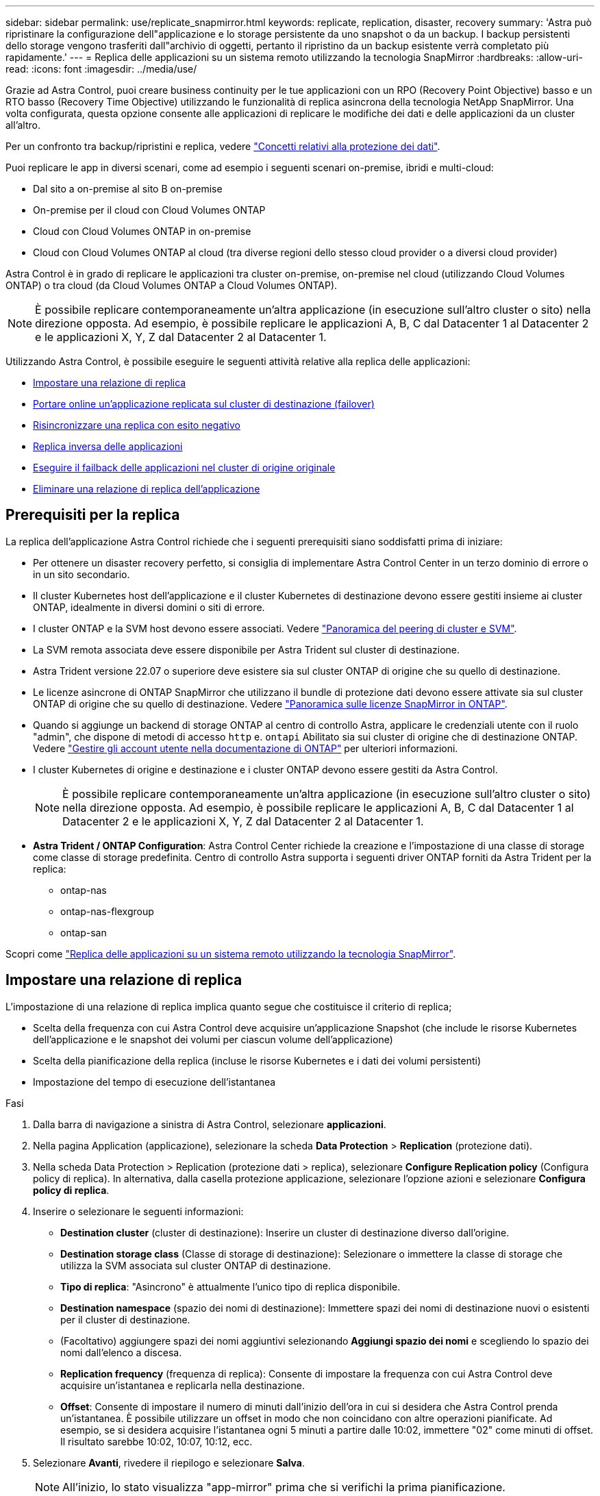 ---
sidebar: sidebar 
permalink: use/replicate_snapmirror.html 
keywords: replicate, replication, disaster, recovery 
summary: 'Astra può ripristinare la configurazione dell"applicazione e lo storage persistente da uno snapshot o da un backup. I backup persistenti dello storage vengono trasferiti dall"archivio di oggetti, pertanto il ripristino da un backup esistente verrà completato più rapidamente.' 
---
= Replica delle applicazioni su un sistema remoto utilizzando la tecnologia SnapMirror
:hardbreaks:
:allow-uri-read: 
:icons: font
:imagesdir: ../media/use/


[role="lead"]
Grazie ad Astra Control, puoi creare business continuity per le tue applicazioni con un RPO (Recovery Point Objective) basso e un RTO basso (Recovery Time Objective) utilizzando le funzionalità di replica asincrona della tecnologia NetApp SnapMirror. Una volta configurata, questa opzione consente alle applicazioni di replicare le modifiche dei dati e delle applicazioni da un cluster all'altro.

Per un confronto tra backup/ripristini e replica, vedere link:../concepts/data-protection.html["Concetti relativi alla protezione dei dati"].

Puoi replicare le app in diversi scenari, come ad esempio i seguenti scenari on-premise, ibridi e multi-cloud:

* Dal sito a on-premise al sito B on-premise
* On-premise per il cloud con Cloud Volumes ONTAP
* Cloud con Cloud Volumes ONTAP in on-premise
* Cloud con Cloud Volumes ONTAP al cloud (tra diverse regioni dello stesso cloud provider o a diversi cloud provider)


Astra Control è in grado di replicare le applicazioni tra cluster on-premise, on-premise nel cloud (utilizzando Cloud Volumes ONTAP) o tra cloud (da Cloud Volumes ONTAP a Cloud Volumes ONTAP).


NOTE: È possibile replicare contemporaneamente un'altra applicazione (in esecuzione sull'altro cluster o sito) nella direzione opposta. Ad esempio, è possibile replicare le applicazioni A, B, C dal Datacenter 1 al Datacenter 2 e le applicazioni X, Y, Z dal Datacenter 2 al Datacenter 1.

Utilizzando Astra Control, è possibile eseguire le seguenti attività relative alla replica delle applicazioni:

* <<Impostare una relazione di replica>>
* <<Portare online un'applicazione replicata sul cluster di destinazione (failover)>>
* <<Risincronizzare una replica con esito negativo>>
* <<Replica inversa delle applicazioni>>
* <<Eseguire il failback delle applicazioni nel cluster di origine originale>>
* <<Eliminare una relazione di replica dell'applicazione>>




== Prerequisiti per la replica

La replica dell'applicazione Astra Control richiede che i seguenti prerequisiti siano soddisfatti prima di iniziare:

* Per ottenere un disaster recovery perfetto, si consiglia di implementare Astra Control Center in un terzo dominio di errore o in un sito secondario.
* Il cluster Kubernetes host dell'applicazione e il cluster Kubernetes di destinazione devono essere gestiti insieme ai cluster ONTAP, idealmente in diversi domini o siti di errore.
* I cluster ONTAP e la SVM host devono essere associati. Vedere https://docs.netapp.com/us-en/ontap-sm-classic/peering/index.html["Panoramica del peering di cluster e SVM"^].
* La SVM remota associata deve essere disponibile per Astra Trident sul cluster di destinazione.
* Astra Trident versione 22.07 o superiore deve esistere sia sul cluster ONTAP di origine che su quello di destinazione.
* Le licenze asincrone di ONTAP SnapMirror che utilizzano il bundle di protezione dati devono essere attivate sia sul cluster ONTAP di origine che su quello di destinazione. Vedere https://docs.netapp.com/us-en/ontap/data-protection/snapmirror-licensing-concept.html["Panoramica sulle licenze SnapMirror in ONTAP"^].
* Quando si aggiunge un backend di storage ONTAP al centro di controllo Astra, applicare le credenziali utente con il ruolo "admin", che dispone di metodi di accesso `http` e. `ontapi` Abilitato sia sui cluster di origine che di destinazione ONTAP. Vedere https://docs.netapp.com/us-en/ontap-sm-classic/online-help-96-97/concept_cluster_user_accounts.html#users-list["Gestire gli account utente nella documentazione di ONTAP"^] per ulteriori informazioni.
* I cluster Kubernetes di origine e destinazione e i cluster ONTAP devono essere gestiti da Astra Control.
+

NOTE: È possibile replicare contemporaneamente un'altra applicazione (in esecuzione sull'altro cluster o sito) nella direzione opposta. Ad esempio, è possibile replicare le applicazioni A, B, C dal Datacenter 1 al Datacenter 2 e le applicazioni X, Y, Z dal Datacenter 2 al Datacenter 1.

* *Astra Trident / ONTAP Configuration*: Astra Control Center richiede la creazione e l'impostazione di una classe di storage come classe di storage predefinita. Centro di controllo Astra supporta i seguenti driver ONTAP forniti da Astra Trident per la replica:
+
** ontap-nas
** ontap-nas-flexgroup
** ontap-san




Scopri come link:../use/replicate_snapmirror.html["Replica delle applicazioni su un sistema remoto utilizzando la tecnologia SnapMirror"^].



== Impostare una relazione di replica

L'impostazione di una relazione di replica implica quanto segue che costituisce il criterio di replica;

* Scelta della frequenza con cui Astra Control deve acquisire un'applicazione Snapshot (che include le risorse Kubernetes dell'applicazione e le snapshot dei volumi per ciascun volume dell'applicazione)
* Scelta della pianificazione della replica (incluse le risorse Kubernetes e i dati dei volumi persistenti)
* Impostazione del tempo di esecuzione dell'istantanea


.Fasi
. Dalla barra di navigazione a sinistra di Astra Control, selezionare *applicazioni*.
. Nella pagina Application (applicazione), selezionare la scheda *Data Protection* > *Replication* (protezione dati).
. Nella scheda Data Protection > Replication (protezione dati > replica), selezionare *Configure Replication policy* (Configura policy di replica). In alternativa, dalla casella protezione applicazione, selezionare l'opzione azioni e selezionare *Configura policy di replica*.
. Inserire o selezionare le seguenti informazioni:
+
** *Destination cluster* (cluster di destinazione): Inserire un cluster di destinazione diverso dall'origine.
** *Destination storage class* (Classe di storage di destinazione): Selezionare o immettere la classe di storage che utilizza la SVM associata sul cluster ONTAP di destinazione.
** *Tipo di replica*: "Asincrono" è attualmente l'unico tipo di replica disponibile. 
** *Destination namespace* (spazio dei nomi di destinazione): Immettere spazi dei nomi di destinazione nuovi o esistenti per il cluster di destinazione.
** (Facoltativo) aggiungere spazi dei nomi aggiuntivi selezionando *Aggiungi spazio dei nomi* e scegliendo lo spazio dei nomi dall'elenco a discesa.
** *Replication frequency* (frequenza di replica): Consente di impostare la frequenza con cui Astra Control deve acquisire un'istantanea e replicarla nella destinazione.
** *Offset*: Consente di impostare il numero di minuti dall'inizio dell'ora in cui si desidera che Astra Control prenda un'istantanea. È possibile utilizzare un offset in modo che non coincidano con altre operazioni pianificate. Ad esempio, se si desidera acquisire l'istantanea ogni 5 minuti a partire dalle 10:02, immettere "02" come minuti di offset. Il risultato sarebbe 10:02, 10:07, 10:12, ecc.


. Selezionare *Avanti*, rivedere il riepilogo e selezionare *Salva*.
+

NOTE: All'inizio, lo stato visualizza "app-mirror" prima che si verifichi la prima pianificazione.

+
Astra Control crea un'applicazione Snapshot utilizzata per la replica.

. Per visualizzare lo stato dell'applicazione Snapshot, selezionare la scheda *applicazioni* > *Snapshot*.
+
Il nome Snapshot utilizza il formato "Replication-schedule-<string>". Astra Control conserva l'ultimo snapshot utilizzato per la replica. Le snapshot di replica precedenti vengono eliminate dopo il completamento della replica.



.Risultato
In questo modo si crea la relazione di replica.

Astra Control completa le seguenti azioni in seguito alla definizione della relazione:

* Crea uno spazio dei nomi sulla destinazione (se non esiste)
* Crea un PVC sullo spazio dei nomi di destinazione corrispondente ai PVC dell'applicazione di origine.
* Utilizza un'istantanea iniziale coerente con l'applicazione.
* Stabilisce la relazione di SnapMirror per i volumi persistenti utilizzando l'istantanea iniziale.


La pagina protezione dati mostra lo stato e lo stato della relazione di replica: <Health status> | <Relationship life cycle state>

Ad esempio: Normale | stabilito

Scopri di più sugli stati e sullo stato della replica alla fine di questo argomento.



== Portare online un'applicazione replicata sul cluster di destinazione (failover)

Utilizzando Astra Control, è possibile eseguire il failover delle applicazioni replicate in un cluster di destinazione. Questa procedura interrompe la relazione di replica e porta l'applicazione online sul cluster di destinazione. Questa procedura non interrompe l'applicazione sul cluster di origine se era operativa.

.Fasi
. Dalla barra di navigazione a sinistra di Astra Control, selezionare *applicazioni*.
. Nella pagina Application (applicazione), selezionare la scheda *Data Protection* > *Replication* (protezione dati).
. Nella scheda Data Protection > Replication (protezione dati > Replica), dal menu Actions (azioni), selezionare *failover*.
. Nella pagina failover, esaminare le informazioni e selezionare *failover*.


.Risultato
La procedura di failover consente di eseguire le seguenti operazioni:

* Sul cluster di destinazione, l'applicazione viene avviata in base all'ultima snapshot replicata.
* Il cluster e l'applicazione di origine (se operativi) non vengono arrestati e continueranno a funzionare.
* Lo stato di replica cambia in "failover", quindi in "failover" una volta completato.
* La policy di protezione dell'applicazione di origine viene copiata nell'applicazione di destinazione in base alle pianificazioni presenti nell'applicazione di origine al momento del failover.
* Astra Control mostra l'applicazione sia sul cluster di origine che di destinazione, nonché il relativo stato di salute.




== Risincronizzare una replica con esito negativo

L'operazione di risincronizzazione ristabilisce la relazione di replica. È possibile scegliere l'origine della relazione per conservare i dati nel cluster di origine o di destinazione. Questa operazione ristabilisce le relazioni di SnapMirror per avviare la replica del volume nella direzione desiderata.

Il processo arresta l'applicazione sul nuovo cluster di destinazione prima di ristabilire la replica.


NOTE: Durante il processo di risincronizzazione, lo stato del ciclo di vita viene visualizzato come "stabiling" (in corso).

.Fasi
. Dalla barra di navigazione a sinistra di Astra Control, selezionare *applicazioni*.
. Nella pagina Application (applicazione), selezionare la scheda *Data Protection* > *Replication* (protezione dati).
. Nella scheda Data Protection > Replication (protezione dati > Replica), dal menu Actions (azioni), selezionare *Resync*.
. Nella pagina Resync, selezionare l'istanza dell'applicazione di origine o di destinazione contenente i dati che si desidera conservare.
+

CAUTION: Scegliere con attenzione l'origine di risincronizzazione, in quanto i dati sulla destinazione verranno sovrascritti.

. Selezionare *Resync* per continuare.
. Digitare "resync" per confermare.
. Selezionare *Sì, risincronizzare* per terminare.


.Risultato
* La pagina Replication (Replica) mostra "stabiling" (in corso) come stato della replica.
* Astra Control arresta l'applicazione sul nuovo cluster di destinazione.
* Astra Control ristabilisce la replica del volume persistente nella direzione selezionata utilizzando la risincronizzazione di SnapMirror.
* La pagina Replication mostra la relazione aggiornata.




== Replica inversa delle applicazioni

Si tratta dell'operazione pianificata per spostare l'applicazione nel cluster di destinazione continuando a replicare nel cluster di origine. Astra Control arresta l'applicazione nel cluster di origine e replica i dati nella destinazione prima di eseguire il failover dell'applicazione nel cluster di destinazione.

In questa situazione, si sta sostituendo l'origine e la destinazione. Il cluster di origine originale diventa il nuovo cluster di destinazione e il cluster di destinazione originale diventa il nuovo cluster di origine.

.Fasi
. Dalla barra di navigazione a sinistra di Astra Control, selezionare *applicazioni*.
. Nella pagina Application (applicazione), selezionare la scheda *Data Protection* > *Replication* (protezione dati).
. Nella scheda Data Protection > Replication (protezione dati > Replica), dal menu Actions (azioni), selezionare *Reverse Replication* (replica inversa).
. Nella pagina Replica inversa, esaminare le informazioni e selezionare *Replica inversa* per continuare.


.Risultato
Le seguenti azioni si verificano in seguito alla replica inversa:

* Viene acquisita un'istantanea delle risorse Kubernetes dell'applicazione di origine.
* I pod dell'applicazione di origine vengono interrotti correttamente eliminando le risorse Kubernetes dell'applicazione (lasciando PVC e PVS in posizione).
* Una volta spenti i pod, le istantanee dei volumi dell'applicazione vengono acquisite e replicate.
* Le relazioni di SnapMirror vengono interrotte, rendendo i volumi di destinazione pronti per la lettura/scrittura.
* Le risorse Kubernetes dell'applicazione vengono ripristinate da Snapshot pre-shutdown, utilizzando i dati del volume replicati dopo l'arresto dell'applicazione di origine.
* La replica viene ristabilita in senso inverso.




== Eseguire il failback delle applicazioni nel cluster di origine originale

Utilizzando Astra Control, è possibile ottenere il "failback" dopo un'operazione di "failover" utilizzando la seguente sequenza di operazioni. In questo flusso di lavoro per ripristinare la direzione di replica originale, Astra Control replica (risincronizza) le modifiche dell'applicazione nel cluster di origine prima di invertire la direzione di replica.

Questo processo inizia da una relazione che ha completato un failover a una destinazione e prevede i seguenti passaggi:

* Iniziare con uno stato di failover.
* Risincronizzare la relazione.
* Invertire la replica.


.Fasi
. Dalla barra di navigazione a sinistra di Astra Control, selezionare *applicazioni*.
. Nella pagina Application (applicazione), selezionare la scheda *Data Protection* > *Replication* (protezione dati).
. Nella scheda Data Protection > Replication (protezione dati > Replica), dal menu Actions (azioni), selezionare *Resync*.
. Per un'operazione di fail back, scegliere l'applicazione failed over come origine dell'operazione di risync (preservando eventuali dati scritti post fail over).
. Digitare "resync" per confermare.
. Selezionare *Sì, risincronizzare* per terminare.
. Al termine della risincronizzazione, nel menu azioni della scheda protezione dati > Replica, selezionare *Replica inversa*.
. Nella pagina Replica inversa, esaminare le informazioni e selezionare *Replica inversa*.


.Risultato
Questo combina i risultati delle operazioni di "risincronizzazione" e "reverse relationship" per portare l'applicazione online sul cluster di origine con la replica ripresa nel cluster di destinazione originale.



== Eliminare una relazione di replica dell'applicazione

L'eliminazione della relazione comporta due applicazioni separate senza alcuna relazione tra di esse.

.Fasi
. Dalla barra di navigazione a sinistra di Astra Control, selezionare *applicazioni*.
. Nella pagina Application (applicazione), selezionare la scheda *Data Protection* > *Replication* (protezione dati).
. Nella scheda Data Protection > Replication (protezione dati > replica), dalla casella Application Protection (protezione applicazione) o nel diagramma delle relazioni, selezionare *Delete Replication Relationship (Elimina relazione di replica)*.


.Risultato
Le seguenti azioni si verificano in seguito all'eliminazione di una relazione di replica:

* Se la relazione viene stabilita ma l'applicazione non è ancora stata messa in linea sul cluster di destinazione (failover), Astra Control conserva i PVC creati durante l'inizializzazione, lascia un'applicazione gestita "vuota" sul cluster di destinazione e conserva l'applicazione di destinazione per conservare eventuali backup creati.
* Se l'applicazione è stata portata online sul cluster di destinazione (failover), Astra Control conserva PVC e applicazioni di destinazione. Le applicazioni di origine e di destinazione sono ora considerate come applicazioni indipendenti. Le pianificazioni di backup rimangono su entrambe le applicazioni ma non sono associate l'una all'altra. 




== stato di salute della relazione di replica e stati del ciclo di vita della relazione

Astra Control visualizza lo stato della relazione e gli stati del ciclo di vita della relazione di replica.



=== Stati di integrità delle relazioni di replica

I seguenti stati indicano lo stato della relazione di replica:

* *Normale*: La relazione sta stabilendo o è stata stabilita e l'istantanea più recente è stata trasferita correttamente.
* *Attenzione*: La relazione sta fallendo o ha avuto un failover (e quindi non protegge più l'applicazione di origine).
* *Critico*
+
** La relazione sta stabilendo o fallendo e l'ultimo tentativo di riconciliazione non è riuscito.
** La relazione viene stabilita e l'ultimo tentativo di riconciliare l'aggiunta di un nuovo PVC sta fallendo.
** La relazione viene stabilita (in modo da replicare un'istantanea di successo ed è possibile eseguire il failover), ma l'istantanea più recente non è riuscita o non è riuscita a replicarsi.






=== stati del ciclo di vita della replica

I seguenti stati riflettono le diverse fasi del ciclo di vita della replica:

* *Definizione*: È in corso la creazione di una nuova relazione di replica. Astra Control crea uno spazio dei nomi, se necessario, crea dichiarazioni di volumi persistenti (PVC) su nuovi volumi nel cluster di destinazione e crea relazioni SnapMirror. Questo stato può anche indicare che la replica sta eseguendo una risyncing o un'inversione della replica.
* *Stabilito*: Esiste una relazione di replica. Astra Control verifica periodicamente la disponibilità dei PVC, verifica la relazione di replica, crea periodicamente istantanee dell'applicazione e identifica eventuali nuovi PVC di origine nell'applicazione. In tal caso, Astra Control crea le risorse per includerle nella replica.
* *Failover*: Astra Control interrompe le relazioni SnapMirror e ripristina le risorse Kubernetes dell'applicazione dall'ultima snapshot dell'applicazione replicata con successo.
* *Failed over*: Astra Control interrompe la replica dal cluster di origine, utilizza l'applicazione Snapshot replicata più recente (riuscita) sulla destinazione e ripristina le risorse Kubernetes.
* *Risyncing*: Astra Control risincronizza i nuovi dati sull'origine resync alla destinazione resync utilizzando la risync di SnapMirror. Questa operazione potrebbe sovrascrivere alcuni dati sulla destinazione in base alla direzione della sincronizzazione. Astra Control interrompe l'esecuzione dell'applicazione sullo spazio dei nomi di destinazione e rimuove l'applicazione Kubernetes. Durante il processo di risyncing, lo stato viene visualizzato come "stabiling" (in corso).
* *Inversione*: È l'operazione pianificata per spostare l'applicazione nel cluster di destinazione continuando a replicare nel cluster di origine. Astra Control arresta l'applicazione sul cluster di origine, replica i dati nella destinazione prima di eseguire il failover dell'applicazione nel cluster di destinazione. Durante la replica inversa, lo stato viene visualizzato come "stabiling" (in corso).
* *Eliminazione*:
+
** Se la relazione di replica è stata stabilita ma non è stato ancora eseguito il failover, Astra Control rimuove i PVC creati durante la replica ed elimina l'applicazione gestita di destinazione.
** Se la replica ha già avuto esito negativo, Astra Control conserva i PVC e l'applicazione di destinazione.



